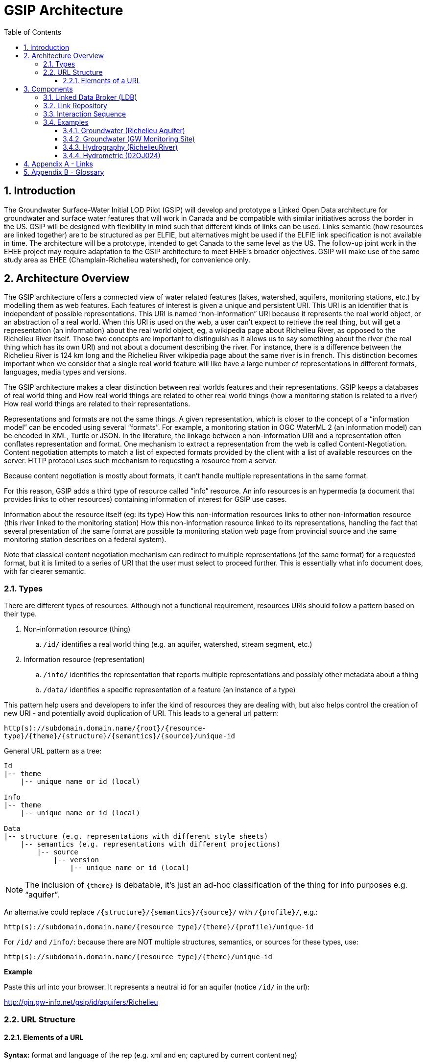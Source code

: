 = GSIP Architecture
:sectnums:
:toc:
:toclevels: 3
:imagesdir: img

:toc!:

== Introduction

The Groundwater Surface-Water Initial LOD Pilot  (GSIP) will develop and prototype a Linked Open Data architecture for groundwater and surface water features that will work in Canada and be compatible with similar initiatives across the border in the US. GSIP will be designed with flexibility in mind such that different kinds of links can be used. Links semantic (how resources are linked together) are to be structured as per ELFIE, but alternatives might be used if the ELFIE link specification is not available in time. The architecture will be a prototype, intended to get Canada to the same level as the US. The follow-up joint work in the EHEE project may require adaptation to the GSIP architecture to meet EHEE’s broader objectives. GSIP will make use of the same study area as EHEE (Champlain-Richelieu watershed), for convenience only.

== Architecture Overview

The GSIP architecture offers a connected view of water related features (lakes, watershed, aquifers, monitoring stations, etc.) by modelling them as web features. Each features of interest is given a unique and persistent URI.  This URI is an identifier that is independent of possible representations.  This URI is named “non-information” URI because it represents the real world object, or an abstraction of a real world. When this URI is used on the web, a user can’t expect to retrieve the real thing, but will get a representation (an information) about the real world object, eg, a wikipedia page about Richelieu River, as opposed to the Richelieu River itself. Those two concepts are important to distinguish as it allows us to say something about the river (the real thing which has its own URI) and not about a document describing the river.  For instance, there is a difference between the Richelieu River is 124 km long and the Richelieu River wikipedia page about the same river is in french.  This distinction becomes important when we consider that a single real world feature will like have a large number of representations in different formats, languages, media types and versions.

The GSIP architecture makes a clear distinction between real worlds features and their representations. GSIP keeps a databases of real world thing and
How real world things are related to other real world things (how a monitoring station is related to a river)
How real world things are related to their representations.

Representations and formats are not the same things. A given representation, which is closer to the concept of a “information model” can be encoded using several “formats”. For example, a monitoring station in OGC WaterML 2 (an information model) can be encoded in XML, Turtle or JSON.  In the literature, the linkage between a non-information URI and a representation often conflates representation and format.   One mechanism to extract a representation from the web is called Content-Negotiation.  Content negotiation attempts to match a list of expected formats provided by the client with a list of available resources on the server.  HTTP protocol uses such mechanism to requesting a resource from a server.

Because content negotiation is mostly about formats, it can’t handle multiple representations in the same format.

For this reason, GSIP adds a third type of resource called “info” resource.  An info resources is an hypermedia (a document that provides links to other resources) containing information of interest for GSIP use cases.

Information about the resource itself (eg: its type)
How this non-information resources links to other non-information resource (this river linked to the monitoring station)
How this non-information resource linked to its representations, handling the fact that several presentation of the same format are possible (a monitoring station web page from provincial source and the same monitoring station describes on a federal system).

Note that classical content negotiation mechanism can redirect to multiple representations (of the same format) for a requested format, but it is limited to a series of URI that the user must select to proceed further. This is essentially what info document does, with far clearer semantic.

=== Types

There are different types of resources.  Although not a functional requirement, resources URIs should follow a pattern based on their type.

. Non-information resource (thing)
.. `/id/` identifies a real world thing (e.g. an aquifer, watershed, stream segment, etc.)

. Information resource (representation)
.. `/info/` identifies the representation that reports multiple representations and possibly other metadata about a thing

.. `/data/` identifies a specific representation of a feature (an instance of a type)

This pattern help users and developers to infer the kind of resources they are dealing with, but also helps control the creation of new URI - and potentially avoid duplication of URI. This leads to a general url pattern:

`http(s)://subdomain.domain.name/{root}/{resource-type}/{theme}/{structure}/{semantics}/{source}/unique-id`

General URL pattern as a tree:

----
Id
|-- theme
    |-- unique name or id (local)

Info
|-- theme
    |-- unique name or id (local)

Data
|-- structure (e.g. representations with different style sheets)
    |-- semantics (e.g. representations with different projections)
        |-- source
            |-- version
                |-- unique name or id (local)
----


NOTE: The inclusion of `{theme}` is debatable, it’s just an ad-hoc classification of the thing for info purposes e.g. “aquifer”.

An alternative could replace `/{structure}/{semantics}/{source}/` with `/{profile}/`, e.g.:

`http(s)://subdomain.domain.name/{resource type}/{theme}/{profile}/unique-id`

For `/id/` and `/info/`: because there are NOT multiple structures, semantics, or sources for these  types, use:

`http(s)://subdomain.domain.name/{resource type}/{theme}/unique-id`

*Example*

Paste this url into your browser. It represents a neutral id for an aquifer (notice `/id/` in the url):


http://gin.gw-info.net/gsip/id/aquifers/Richelieu


=== URL Structure

==== Elements of a URL

*Syntax:* format and language of the rep (e.g. xml and en; captured by current content neg)

*Structure:* different organization of same content (e.g. gwml2 or gwml1 aquifer; different css for same html content)

*Semantics:* different content (e.g. subset of gwml2; aquifer in gwml2 vs HYF-alpha)

*Source:* originator (different providers can provide same rep)

NOTE: The boundary between structure and semantics can appear to blur, because different contents (semantics) imply different schemas, but different schemas do not necessarily imply different contents (semantics). E.g. assume gwml1 and gwml2 contents for aquifer are the same, but organized differently such as some properties are classes vs roles (not true in reality).

NOTE: For simplicity, variation in symbolic organization is considered a structural difference; e.g. the same map symbolized using different color schemes, or the same html document using different fonts. Variation in css is therefore a structural difference here.

NOTE: Source is needed to distinguish copies: i.e. different providers can provide a representation that is the same in all other dimensions, i.e. a duplicate.

NOTE: An alternative is to bundle each distinct combination of these dimensions into a unique “profile” name, and then attach the dimensions as properties in the metadata of the representation.

*Example*

Paste this url into your browser. It represents a neutral id for an aquifer (notice `/id/` in the url):

http://gin.gw-info.net/gsip/id/aquifers/Richelieu

The browser returns a list of possible representations for a specific format (notice `/info/` in the url for the list):

http://gin.gw-info.net/gsip/info/aquifers/Richelieu

Things in the list are there for demo purposes: they not really different reps of the same thing, but related things
The variation dimensions (structure, semantics, source) and theme are also properties of each representation.

Click on a representation. Notice `/data/` in the url for each representation, and that each representation has a distinct url with a common pattern (to be explained in the architecture doc):

http://gin.gw-info.net/gsip/data/aquifers/gwml2/gsip/gin/Richelieu/1

You will be redirected to that particular representation at its local url (which could be a call to a specific API)

http://gin.gw-info.net/service/api_ngwds:gin2/en/data/standard.hydrogeologicunit.html?id=1

Notice the link at the bottom (Associations section)

Note: the Champlain url does not resolve (it’s a dummy for this demo)

== Components

GSIP’s Linked Open Data architecture is comprised of three main components: 1) linked data broker; 2) linked data store; and 3) web services and document resources.

image::architecture-tiers.png[Link data broker diagram]

=== Linked Data Broker (LDB)

The LDB responds to requests for hydro features and returns documents (e.g. concept definitions, metadata) or feature representations (e.g. geometry, portrayals). When receiving a request for a document, the LDB queries the Linked Data Store for linkages which are included in the response. For example a request for hydro feature metadata may include links to other related features and/or feature collections. The LDB also includes in its response, links (i.e. rel="alternate") to alternate representations of the response subject (e.g. RDF, XML, HTML, etc.). The content (i.e. media-type) of the response is negotiated by the client. The following diagram depicts a typical interaction between the LDB and a client application that is requesting information resource that describes an Aquifer. Note that the client is requesting that the response be returned in HTML.

image::link-broker.png[Link data broker diagram]

=== Link Repository

The Link Repository is a central database containing (i) links between features, (ii) ontologies/schemas for feature types and relations, (iii) vocabulary, and (iv) where required a catalog of features.

image::link-repository.png[Link repository diagram]

The Linked Data Broker (LDB) queries the Link Repository on every request so that link relations can be injected into the response. For example, a `hydraulicallyConnected` association could be injected in the response for hydro feature metadata indicating that the feature is connected to another feature (e.g. waterbody, aquifer, etc.). Third party clients can query the repository using SPARQL.

Web Services
 (e.g. OGC) that return features in designated formats (tbd).

GSIP Non-Information URI resolution mechanism

The interaction with GSIP is as follow

User asks (by dereferencing a non-information URI) information about the resource in a specific format
If
The requested format is a supported hypermedia (HTML, RDF+XML, RDF/TTL or JSON-LD)
OR  another format is requested and GSIP has multiple representations
THEN GSIP returns a info hypermedia document (default is HTML) providing relevant representations and links to other non-information resource.
At this point, the client can choose to follow
Further content negotiation might happen to narrow a format
If user follow another non-information resource
Go back to first step for a different resource
Else
GSIP redirects directly to a representation of the resource

*Example 1*

https://geosciences.ca/id/wells/SomeCity/abc-1 is a non-information URI bounded to a single PDF representation located at http://www.SomeCity.ca/groundwater/abc-1.pdf and is not related to any other resources or representation.

https://geosciences.ca/id/wells/SomeCity/abc-1 request with format = text/html
will return an info resource in HTML (because an supported hypermedia was requested).
https://geosciences.ca/id/wells/SomeCity/abc-1 request with format = application/pdf
Will redirect to the PDF located at http://www.SomeCity.ca/groundwater/abc-1.pdf because this format has been request explicitly
https://geosciences.ca/id/wells/SomeCity/abc-1 request with format = image/png
Will return a 404 (not found)


*Example 2*

https://geosciences.ca/id/wells/gin/ww-ab-01  is a non-information URI bounded to several pdf representations, several HTML representation and a single png representation

https://geosciences.ca/id/wells/gin/ww-ab-01 request with format = application/rdf+xml
will redirect to a info document in rdf, because it is a supported hypermedia
https://geosciences.ca/id/wells/gin/ww-ab-01 request with format = application/pdf
 Will redirect to a info document in HTML because there are multiple representations in pdf (ambiguous) and the default hypermedia is HTML
https://geosciences.ca/id/wells/gin/ww-ab-01 request with format = image/png
Will redirect to image location directly because it’s not an hypermedia and the format is not ambiguous.


NOTE: If a resource has a single representation, but this representation is an hypermedia, it can never be resolved directly and will always return a info document.

The exact sequence has a few more steps and is described in details in figure 2

image::sequence.png[Resolution mechanism sequence diagram, caption="Figure 2: foo"]

Figure 2: Resolution mechanism sequence diagram

=== Interaction Sequence

. A client dereferences a /id/ URI.  Its Accept header is set to text/html (HTML page).
. The LDB looks into the Linked Data Store [BE1] to find a /info/ resource.  It is expected that there shall be only one /info/ in this data store
. Three possible scenarios
.. The resource is not found in the catalog.  The LDB returns a HTTP 404 (not found)
.. The resources format the client is requesting is not an hypermedia AND unambiguous (only one representation fits the requested format)  then the client is 303 to that representation
.. All other cases go to step 4
. The LDB tells the client to 303 to this resource. (no content negotiation at this point)
. The client dereferences the /info/. Browser will do this automatically with the same http header (so, still text/html).  In our architecture, it goes back to the LDB
. This time, the LDB queries the Linked Data Store to get all relevant information about this /info/.  This include multiple representation (from various sources), links to other resources and convenience data (literal values for labels, formats names, etc..)
. LDB creates a hypermedia according to client preferences (content negotiation). In this case, it will create an HTML file.  Note there are no 303 for this architecture (but there might be one in other architecture)
. At this point, the client will choose what to do next.  A human user can click on a link, or a agent can parse the hypermedia and dereference a resource is has been programme to extract (eg, a GIS plugin that is looking for a Aquifer representation is can parse and plot on a map). In our example, the client dereferences a resource found in the hypermedia but asks for xml.
. The other representation might not be provided at the same location (by the same LDB), it could be an external PID (managed by USGS for example).  In this case, 303 and content negotiation could happen at the same time.  This is what this example does.
. Client is redirected to a WFS query (the client is not aware it’s a WFS, it’s just like any URI + parameters).
. Client get a XML representation

=== Examples

==== Groundwater (Richelieu Aquifer)

ID:: https://groundwater.geoconnex.ca/id/aquifer/Richelieu
INFO:: https://groundwater.geoconnex.ca/info/aquifer/Richelieu
DATA:: https://groundwater.geoconnex.ca/data/aquifer/GWML2/GWML2/GIN/Richelieu
https://groundwater.geoconnex.ca/data/aquifer/GWML2/GWML2/GIN/1.0/Richelieu
API:: https://gw-info.net/....

==== Groundwater (GW Monitoring Site)

ID:: https://groundwater.geoconnex.ca/id/gwmonitoring/prj.24.5
INFO:: https://groundwater.geoconnex.ca/info/gwmonitoring/prj.24.5
DATA:: https://groundwater.geoconnex.ca/data/gwmonitoring/GWML2/GWML2/GIN/prj.24.5
API:: https://gw-info.net/…

==== Hydrography (RichelieuRiver)
ID:: https://hydrography.geoconnex.ca/id/river/RichelieuRiver
INFO:: https://hydrography.geoconnex.ca/info/river/RichelieuRiver
DATA:: https://hydrography.geoconnex.ca/data/river/CHY_F/CHY_F/NHN/RichelieuRiver
NOTE: this standard URL is provided for readability, hides possible api complexity, and provides a unique identifier that just an api call won’t be

http://www.geonames.org/maps/google_46.048_-73.12.html

http://dbpedia.org/resource/Richelieu_River

https://fr.wikipedia.org/wiki/Rivi%C3%A8re_Richelieu

https://en.wikipedia.org/wiki/Richelieu_River

API:: http://geobase.ca/wfs?REQUEST=GetFeature&VERSION=2.0.0&SERVICE=WFS&STOREDQUERY_ID=urn:ogc:def:query:OGC-WFS::GetFeatureById&ID=123456

==== Hydrometric (02OJ024)

ID:: https://hydrometric.geoconnex.ca/id/swmonitoring/WSC_02OJ024
INFO:: https://hydrometric.geoconnex.ca/info/swmonitoring/WSC_02OJ024
DATA:: https://hydrometric.geoconnex.ca/data/swmonitoring/WML2/Real_time/WSC/WSC_02OJ024
https://hydrometric.geoconnex.ca/data/swmonitoring/WML2/Historical/WSC/WSC_02OJ024
https://hydrometric.geoconnex.ca/data/swmonitoring/QMEP/QMEP/QMEP/30415

API:: https://wateroffice.ec.gc.ca/report/historical_e.html?stn=02OJ024
https://wateroffice.ec.gc.ca/report/real-time_e.html?stn=02OJ024
http://geomet.ec.gc.ca?request=getfeature…realtime…  xml json
http://geomet.ec.gc.ca?request=getfeature…historical...

== Appendix A - Links

link:userguide{outfilesuffix}[GSIP Mediator User Guide]

== Appendix B - Glossary

Content Negotiation:: An HTTP client can "negotiate" for a representation (e.g. HTML, PDF, XML) of a web resource with and HTTP server. The server can return the representation requested or one of its own choosing, if the requested representation is not available. Clients send the preference in the HTTP header. 

Web Resource:: Any resource that is accessible on the World Wide Web.

URI:: Uniform Resource Identifier

URL:: Uniform Resource Locator

HTTP:: Hyper Text Transfer Protocol

HTTP Header:: Additional metadata and parameters that are sent as part of an HTTP  request/response. These metadata and parameters are used by HTTP clients and servers to specify preferences and output.

HTTP Verb:: Protocol methods that operate on web resources. These include GET, POST, PUT, DELETE, and OPTIONS.

Ontology:: A formal definition of concepts and thier relations for a specific domain.

Persistent URI:: A URI that is reasonably guaranteed to be remain available during a long period of time.  There is an expectation that a thing on the web (a resource) will keep the same URI in such a way that changes in organisation, infrastructure and governance won’t affect this URI.

RDF:: Resource Description Framework

LOD: Linked Open Data

OGC: Open Geospatial Consortium

GSIP:: Groundwater Surface-Water Initial LOD Pilot (Canada)

EHEE:: EleHydro Exchange Experiment (Canada-US)

ELFIE:: Environmental Linked Features Interoperability Experiment (OGC - International)

